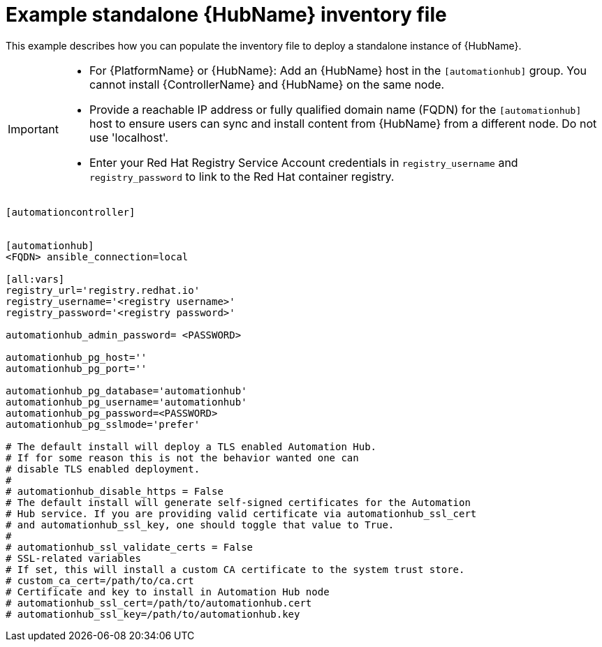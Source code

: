 

[id="ref-standlone-hub-inventory_{context}"]

= Example standalone {HubName} inventory file


[role="_abstract"]
This example describes how you can populate the inventory file to deploy a standalone instance of {HubName}.

[IMPORTANT]
====
* For {PlatformName} or {HubName}: Add an {HubName} host in the `[automationhub]` group. You cannot install {ControllerName} and {HubName} on the same node.
* Provide a reachable IP address or fully qualified domain name (FQDN) for the `[automationhub]` host to ensure users can sync and install content from {HubName} from a different node. Do not use 'localhost'.
* Enter your Red Hat Registry Service Account credentials in `registry_username` and `registry_password` to link to the Red Hat container registry.
====
-----
[automationcontroller]


[automationhub]
<FQDN> ansible_connection=local

[all:vars]
registry_url='registry.redhat.io'
registry_username='<registry username>'
registry_password='<registry password>'

automationhub_admin_password= <PASSWORD>

automationhub_pg_host=''
automationhub_pg_port=''

automationhub_pg_database='automationhub'
automationhub_pg_username='automationhub'
automationhub_pg_password=<PASSWORD>
automationhub_pg_sslmode='prefer'

# The default install will deploy a TLS enabled Automation Hub.
# If for some reason this is not the behavior wanted one can
# disable TLS enabled deployment.
#
# automationhub_disable_https = False
# The default install will generate self-signed certificates for the Automation
# Hub service. If you are providing valid certificate via automationhub_ssl_cert
# and automationhub_ssl_key, one should toggle that value to True.
#
# automationhub_ssl_validate_certs = False
# SSL-related variables
# If set, this will install a custom CA certificate to the system trust store.
# custom_ca_cert=/path/to/ca.crt
# Certificate and key to install in Automation Hub node
# automationhub_ssl_cert=/path/to/automationhub.cert
# automationhub_ssl_key=/path/to/automationhub.key
-----
